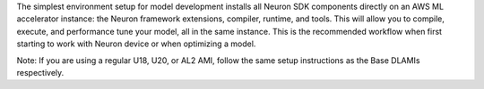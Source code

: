 The simplest environment setup for model development installs all Neuron SDK components
directly on an AWS ML accelerator instance: the Neuron framework extensions, compiler, runtime, and tools. This will
allow you to compile, execute, and performance tune your model, all in the same instance. This is the recommended
workflow when first starting to work with Neuron device or when optimizing a model.

Note:
If you are using a regular U18, U20, or AL2 AMI, follow the same setup instructions as the Base DLAMIs respectively.



   

